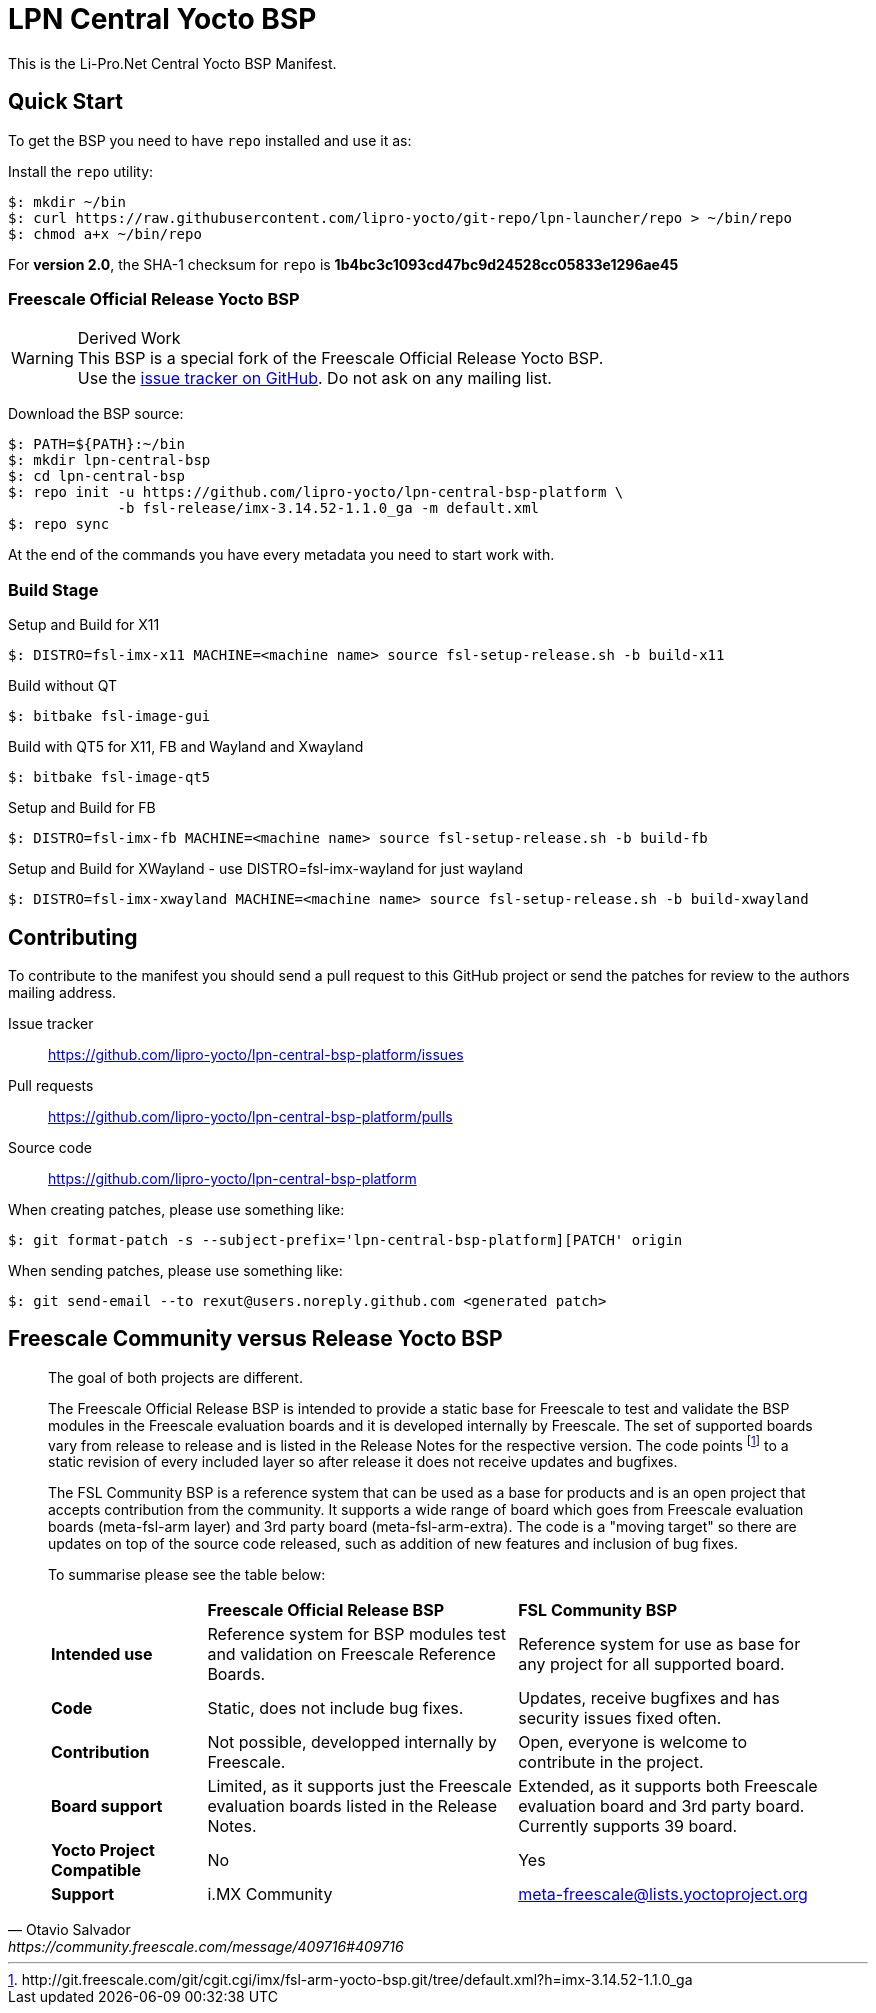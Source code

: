 = LPN Central Yocto BSP

This is the Li-Pro.Net Central Yocto BSP Manifest.

== Quick Start

To get the BSP you need to have `repo` installed and use it as:

Install the `repo` utility:

[source,console]
$: mkdir ~/bin
$: curl https://raw.githubusercontent.com/lipro-yocto/git-repo/lpn-launcher/repo > ~/bin/repo
$: chmod a+x ~/bin/repo

For *version 2.0*, the SHA-1 checksum for `repo` is *1b4bc3c1093cd47bc9d24528cc05833e1296ae45*

=== Freescale Official Release Yocto BSP

[WARNING]
.Derived Work
This BSP is a special fork of the Freescale Official Release Yocto BSP. +
Use the https://github.com/lipro-yocto/lpn-central-bsp-platform/issues[issue tracker on GitHub].
Do not ask on any mailing list.

Download the BSP source:

[source,console]
$: PATH=${PATH}:~/bin
$: mkdir lpn-central-bsp
$: cd lpn-central-bsp
$: repo init -u https://github.com/lipro-yocto/lpn-central-bsp-platform \
             -b fsl-release/imx-3.14.52-1.1.0_ga -m default.xml
$: repo sync

At the end of the commands you have every metadata you need to start work with.

=== Build Stage

Setup and Build for X11

[source,console]
$: DISTRO=fsl-imx-x11 MACHINE=<machine name> source fsl-setup-release.sh -b build-x11

Build without QT

[source,console]
$: bitbake fsl-image-gui

Build with QT5 for X11, FB and Wayland and Xwayland

[source,console]
$: bitbake fsl-image-qt5

Setup and Build for FB

[source,console]
$: DISTRO=fsl-imx-fb MACHINE=<machine name> source fsl-setup-release.sh -b build-fb

Setup and Build for XWayland - use DISTRO=fsl-imx-wayland for just wayland

[source,console]
$: DISTRO=fsl-imx-xwayland MACHINE=<machine name> source fsl-setup-release.sh -b build-xwayland

== Contributing

To contribute to the manifest you should send a pull request to this GitHub
project or send the patches for review to the authors mailing address.

Issue tracker::
    https://github.com/lipro-yocto/lpn-central-bsp-platform/issues

Pull requests::
    https://github.com/lipro-yocto/lpn-central-bsp-platform/pulls

Source code::
    https://github.com/lipro-yocto/lpn-central-bsp-platform

When creating patches, please use something like:

[source,console]
$: git format-patch -s --subject-prefix='lpn-central-bsp-platform][PATCH' origin

When sending patches, please use something like:

[source,console]
$: git send-email --to rexut@users.noreply.github.com <generated patch>

== Freescale Community versus Release Yocto BSP

[quote, Otavio Salvador, https://community.freescale.com/message/409716#409716]
____
The goal of both projects are different.

The Freescale Official Release BSP is intended to provide a static base for
Freescale to test and validate the BSP modules in the Freescale evaluation
boards and it is developed internally by Freescale. The set of supported
boards vary from release to release and is listed in the Release Notes for
the respective version. The code points
footnoteref:[1,http://git.freescale.com/git/cgit.cgi/imx/fsl-arm-yocto-bsp.git/tree/default.xml?h=imx-3.14.52-1.1.0_ga]
to a static revision of every included layer so after release it does not
receive updates and bugfixes.

The FSL Community BSP is a reference system that can be used as a base for
products and is an open project that accepts contribution from the community.
It supports a wide range of board which goes from Freescale evaluation boards
(meta-fsl-arm layer) and 3rd party board (meta-fsl-arm-extra). The code is a
"moving target" so there are updates on top of the source code released, such
as addition of new features and inclusion of bug fixes.

To summarise please see the table below:

[cols=">1s,2,2"]
|===
|            s|Freescale Official Release BSP s|FSL Community BSP
|Intended use |Reference system for BSP modules test and validation on
               Freescale Reference Boards. +
              |Reference system for use as base for any project for all
               supported board.
|Code         |Static, does not include bug fixes. +
              |Updates, receive bugfixes and has security issues fixed often.
|Contribution |Not possible, developped internally by Freescale. +
              |Open, everyone is welcome to contribute in the project.
|Board support|Limited, as it supports just the Freescale evaluation boards
               listed in the Release Notes. +
              |Extended, as it supports both Freescale evaluation board and
               3rd party board. Currently supports 39 board.
|Yocto Project +
 Compatible .^|No .^|Yes
|Support      |i.MX Community|meta-freescale@lists.yoctoproject.org
|===
____
